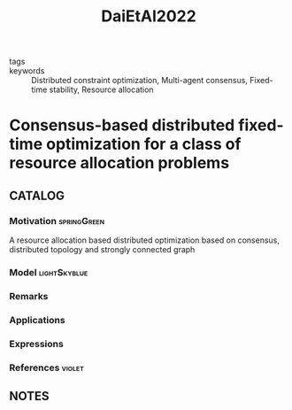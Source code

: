 :PROPERTIES:
:ID:       66b80b68-cde4-4c06-a361-50bda23e78a7
:ROAM_REFS: cite:DaiEtAl2022
:END:
#+title: DaiEtAl2022
- tags ::
- keywords :: Distributed constraint optimization, Multi-agent consensus, Fixed-time stability, Resource allocation
* Consensus-based distributed fixed-time optimization for a class of resource allocation problems
:PROPERTIES:
:Custom_ID: DaiEtAl2022
:URL: https://www.sciencedirect.com/science/article/pii/S0016003222001983
:AUTHOR: Dai, H., Fang, X., & Jia, J.
:NOTER_DOCUMENT: ~/docsThese/bibliography/DaiEtAl2022.pdf
:END:
** CATALOG
*** Motivation :springGreen:
A resource allocation based distributed optimization based on consensus, distributed topology and strongly connected graph
*** Model :lightSkyblue:
*** Remarks
*** Applications
*** Expressions
*** References :violet:
** NOTES
